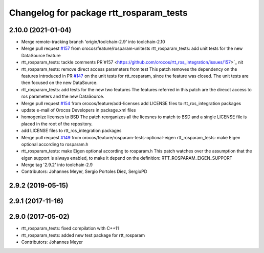 ^^^^^^^^^^^^^^^^^^^^^^^^^^^^^^^^^^^^^^^^
Changelog for package rtt_rosparam_tests
^^^^^^^^^^^^^^^^^^^^^^^^^^^^^^^^^^^^^^^^

2.10.0 (2021-01-04)
-------------------
* Merge remote-tracking branch 'origin/toolchain-2.9' into toolchain-2.10
* Merge pull request `#157 <https://github.com/orocos/rtt_ros_integration/issues/157>`_ from orocos/feature/rosparam-unitests
  rtt_rosparam_tests: add unit tests for the new DataSource feature
* rtt_rosparam_tests: tackle comments PR`#157 <https://github.com/orocos/rtt_ros_integration/issues/157>`_ nit
* rtt_rosparam_tests: remove direct access parameters from test
  This patch removes the dependency on the features introduced in
  PR `#147 <https://github.com/orocos/rtt_ros_integration/issues/147>`_ on the unit tests for rtt_rosparam, since the feature
  was closed.
  The unit tests are then focused on the new DataSource.
* rtt_rosparam_tests: add tests for the new two features
  The features referred in this patch are the direcct access
  to ros parameters and the new DataSource.
* Merge pull request `#154 <https://github.com/orocos/rtt_ros_integration/issues/154>`_ from orocos/feature/add-licenses
  add LICENSE files to rtt_ros_integration packages
* update e-mail of Orocos Developers in package.xml files
* homogenize licenses to BSD
  The patch reorganizes all the licesnes to match to BSD and a
  single LICENSE file is placed in the root of the repository.
* add LICENSE files to rtt_ros_integration packages
* Merge pull request `#149 <https://github.com/orocos/rtt_ros_integration/issues/149>`_ from orocos/feature/rosparam-tests-optional-eigen
  rtt_rosparam_tests: make Eigen optional according to rosparam.h
* rtt_rosparam_tests: make Eigen optional according to rosparam.h
  This patch watches over the assumption that the eigen support is
  always enabled, to make it depend on the definition:
  RTT_ROSPARAM_EIGEN_SUPPORT
* Merge tag '2.9.2' into toolchain-2.9
* Contributors: Johannes Meyer, Sergio Portoles Diez, SergioPD

2.9.2 (2019-05-15)
------------------

2.9.1 (2017-11-16)
------------------

2.9.0 (2017-05-02)
------------------
* rtt_rosparam_tests: fixed compilation with C++11
* rtt_rosparam_tests: added new test package for rtt_rosparam
* Contributors: Johannes Meyer
